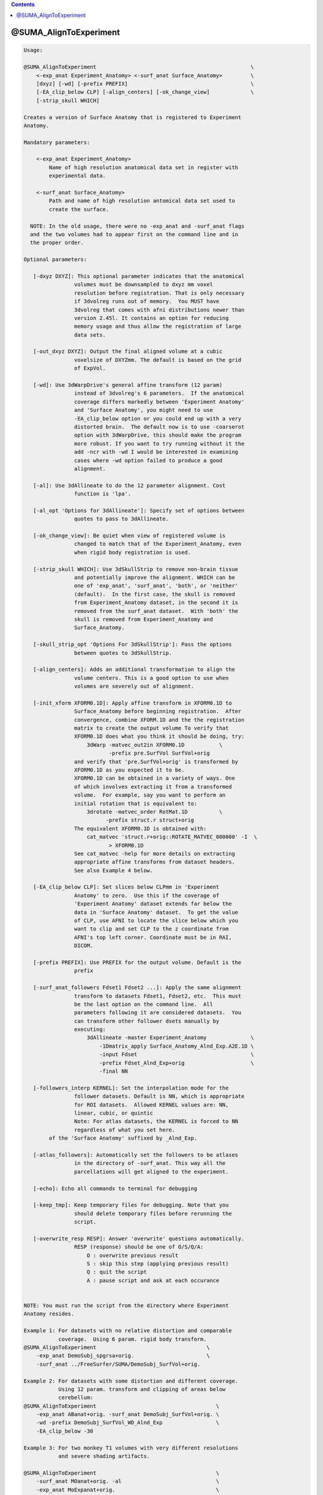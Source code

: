 .. contents:: 
    :depth: 4 

***********************
@SUMA_AlignToExperiment
***********************

.. code-block:: none

    
    Usage: 
    
    @SUMA_AlignToExperiment                                                 \
        <-exp_anat Experiment_Anatomy> <-surf_anat Surface_Anatomy>         \
        [dxyz] [-wd] [-prefix PREFIX]                                       \
        [-EA_clip_below CLP] [-align_centers] [-ok_change_view]             \
        [-strip_skull WHICH]
    
    Creates a version of Surface Anatomy that is registered to Experiment
    Anatomy.
    
    Mandatory parameters:
    
        <-exp_anat Experiment_Anatomy>
            Name of high resolution anatomical data set in register with
            experimental data.
    
        <-surf_anat Surface_Anatomy> 
            Path and name of high resolution antomical data set used to
            create the surface.
    
      NOTE: In the old usage, there were no -exp_anat and -surf_anat flags
      and the two volumes had to appear first on the command line and in
      the proper order.
    
    Optional parameters:
    
       [-dxyz DXYZ]: This optional parameter indicates that the anatomical
                    volumes must be downsampled to dxyz mm voxel
                    resolution before registration. That is only necessary
                    if 3dvolreg runs out of memory.  You MUST have
                    3dvolreg that comes with afni distributions newer than
                    version 2.45l. It contains an option for reducing
                    memory usage and thus allow the registration of large
                    data sets.
    
       [-out_dxyz DXYZ]: Output the final aligned volume at a cubic
                    voxelsize of DXYZmm. The default is based on the grid
                    of ExpVol.
    
       [-wd]: Use 3dWarpDrive's general affine transform (12 param)
                    instead of 3dvolreg's 6 parameters.  If the anatomical
                    coverage differs markedly between 'Experiment Anatomy'
                    and 'Surface Anatomy', you might need to use
                    -EA_clip_below option or you could end up with a very
                    distorted brain.  The default now is to use -coarserot
                    option with 3dWarpDrive, this should make the program
                    more robust. If you want to try running without it the
                    add -ncr with -wd I would be interested in examining
                    cases where -wd option failed to produce a good
                    alignment.
    
       [-al]: Use 3dAllineate to do the 12 parameter alignment. Cost
                    function is 'lpa'.
    
       [-al_opt 'Options for 3dAllineate']: Specify set of options between
                    quotes to pass to 3dAllineate.
    
       [-ok_change_view]: Be quiet when view of registered volume is
                    changed to match that of the Experiment_Anatomy, even
                    when rigid body registration is used.
    
       [-strip_skull WHICH]: Use 3dSkullStrip to remove non-brain tissue
                    and potentially improve the alignment. WHICH can be
                    one of 'exp_anat', 'surf_anat', 'both', or 'neither'
                    (default).  In the first case, the skull is removed
                    from Experiment_Anatomy dataset, in the second it is
                    removed from the surf_anat dataset.  With 'both' the
                    skull is removed from Experiment_Anatomy and
                    Surface_Anatomy.
    
       [-skull_strip_opt 'Options For 3dSkullStrip']: Pass the options
                    between quotes to 3dSkullStrip.
    
       [-align_centers]: Adds an additional transformation to align the
                    volume centers. This is a good option to use when
                    volumes are severely out of alignment.
    
       [-init_xform XFORM0.1D]: Apply affine transform in XFORM0.1D to
                    Surface_Anatomy before beginning registration.  After
                    convergence, combine XFORM.1D and the the registration
                    matrix to create the output volume To verify that
                    XFORM0.1D does what you think it should be doing, try:
                        3dWarp -matvec_out2in XFORM0.1D           \
                               -prefix pre.SurfVol SurfVol+orig
                    and verify that 'pre.SurfVol+orig' is transformed by
                    XFORM0.1D as you expected it to be.
                    XFORM0.1D can be obtained in a variety of ways. One
                    of which involves extracting it from a transformed
                    volume.  For example, say you want to perform an
                    initial rotation that is equivalent to:
                        3drotate -matvec_order RotMat.1D          \
                              -prefix struct.r struct+orig 
                    The equivalent XFORM0.1D is obtained with:
                        cat_matvec 'struct.r+orig::ROTATE_MATVEC_000000' -I  \
                               > XFORM0.1D  
                    See cat_matvec -help for more details on extracting
                    appropriate affine transforms from dataset headers.
                    See also Example 4 below.
    
       [-EA_clip_below CLP]: Set slices below CLPmm in 'Experiment
                    Anatomy' to zero.  Use this if the coverage of
                    'Experiment Anatomy' dataset extends far below the
                    data in 'Surface Anatomy' dataset.  To get the value
                    of CLP, use AFNI to locate the slice below which you
                    want to clip and set CLP to the z coordinate from
                    AFNI's top left corner. Coordinate must be in RAI,
                    DICOM.
    
       [-prefix PREFIX]: Use PREFIX for the output volume. Default is the
                    prefix
    
       [-surf_anat_followers Fdset1 Fdset2 ...]: Apply the same alignment
                    transform to datasets Fdset1, Fdset2, etc.  This must
                    be the last option on the command line.  All
                    parameters following it are considered datasets.  You
                    can transform other follower dsets manually by
                    executing:
                        3dAllineate -master Experiment_Anatomy              \
                            -1Dmatrix_apply Surface_Anatomy_Alnd_Exp.A2E.1D \
                            -input Fdset                                    \
                            -prefix Fdset_Alnd_Exp+orig                     \
                            -final NN
    
       [-followers_interp KERNEL]: Set the interpolation mode for the
                    follower datasets. Default is NN, which is appropriate
                    for ROI datasets.  Allowed KERNEL values are: NN,
                    linear, cubic, or quintic
                    Note: For atlas datasets, the KERNEL is forced to NN
                    regardless of what you set here.
            of the 'Surface Anatomy' suffixed by _Alnd_Exp.
    
       [-atlas_followers]: Automatically set the followers to be atlases
                    in the directory of -surf_anat. This way all the
                    parcellations will get aligned to the experiment.
    
       [-echo]: Echo all commands to terminal for debugging
    
       [-keep_tmp]: Keep temporary files for debugging. Note that you
                    should delete temporary files before rerunning the
                    script.
    
       [-overwrite_resp RESP]: Answer 'overwrite' questions automatically.
                    RESP (response) should be one of O/S/Q/A:
                        O : overwrite previous result
                        S : skip this step (applying previous result)
                        Q : quit the script
                        A : pause script and ask at each occurance
    
    
    NOTE: You must run the script from the directory where Experiment
    Anatomy resides.
    
    Example 1: For datasets with no relative distortion and comparable
               coverage.  Using 6 param. rigid body transform.
    @SUMA_AlignToExperiment                                   \
        -exp_anat DemoSubj_spgrsa+orig.                       \
        -surf_anat ../FreeSurfer/SUMA/DemoSubj_SurfVol+orig.
    
    Example 2: For datasets with some distortion and different coverage.
               Using 12 param. transform and clipping of areas below
               cerebellum:
    @SUMA_AlignToExperiment                                      \
        -exp_anat ABanat+orig. -surf_anat DemoSubj_SurfVol+orig. \
        -wd -prefix DemoSubj_SurfVol_WD_Alnd_Exp                 \
        -EA_clip_below -30
    
    Example 3: For two monkey T1 volumes with very different resolutions
               and severe shading artifacts.
    
    @SUMA_AlignToExperiment                                      \
        -surf_anat MOanat+orig. -al                              \
        -exp_anat MoExpanat+orig.                                \
        -strip_skull both -skull_strip_opt -monkey               \
        -align_centers                                           \
        -out_dxyz 0.3
    
    Example 4: When -exp_anat and -surf_anat have very different
               orientations Here is an egregious case where -exp_anat (EA)
               was rotated severely out of whack relative to -surf_anat
               (SV), AND volume centers were way off.  With the 'Nudge
               Dataset' plugin, it was determined that a 60deg.  rotation
               got SV oriented more like ExpAnat.  The plugin can be made
               to spit out an the 3dRotate command to apply the roation:
                    3drotate                                        \
                        -quintic -clipit                            \
                        -rotate 0.00I 60.00R 0.00A                  \
                        -ashift 0.00S 0.00L 0.00P                   \
                        -prefix ./SV_rotated+orig SV+orig
               We will get XFROM.1D from that rotated volume:
                    cat_matvec 'SV_rotated+orig::ROTATE_MATVEC_000000' -I \
                        > XFORM0.1D
               and tell @SUMA_AlignToExperiment to apply both center
               alignment and XFORM0.1D
                    @SUMA_AlignToExperiment                        \
                        -init_xform XFORM0.1D -align_centers       \
                        -surf_anat SV+orig  -exp_anat EA+orig      \
                        -prefix SV_A2E_autAUTPre   
               Note 1: 'Nudge Dataset' can also be used to get the centers
               aligned, but that would be more buttons to press.
               Note 2: -init_xform does not need to be accurate, it is
               just meant to get -surf_anat to have a comparable
               orientation.
    
    Global Help Options:
    --------------------
    
       -h_web: Open webpage with help for this program
       -hweb: Same as -h_web
       -h_view: Open -help output in a GUI editor
       -hview: Same as -hview
       -all_opts: List all of the options for this script
       -h_find WORD: Search for lines containing WORD in -help
                     output. Seach is approximate.
    
    More help may be found at:
    https://afni.nimh.nih.gov/ssc/ziad/SUMA/SUMA_doc.htm
    
    Ziad Saad (saadz@mail.nih.gov)
    SSCC/NIMH/ National Institutes of Health, Bethesda Maryland
